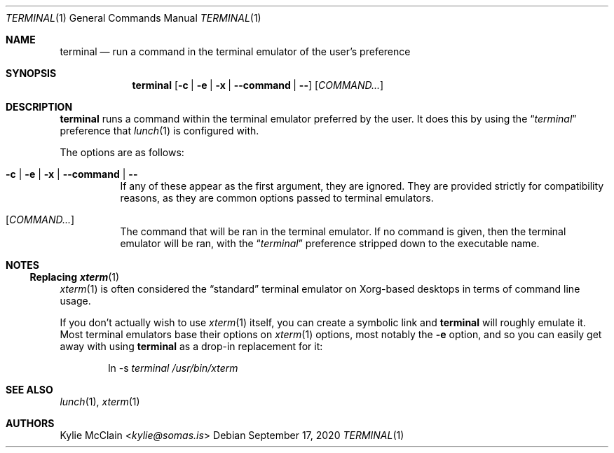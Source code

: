 .Dd September 17, 2020
.Dt TERMINAL 1
.Os
.
.Sh NAME
.Nm terminal
.Nd run a command in the terminal emulator of the user's preference
.
.Sh SYNOPSIS
.Nm
.Op Fl c | e | x | -command | -
.Op Ar COMMAND...
.
.Sh DESCRIPTION
.Nm
runs a command within the terminal emulator preferred by the user.
It does this by using the
.Dq Em terminal
preference that
.Xr lunch 1
is configured with.
.Pp
The options are as follows:
.Bl -tag -width indent
.It Fl c | e | x | -command | -
If any of these appear as the first argument, they are ignored.
They are provided strictly for compatibility reasons, as they are
common options passed to terminal emulators.
.It Op Ar COMMAND...
The command that will be ran in the terminal emulator.
If no command is given, then the terminal emulator will be ran, with
the
.Dq Em terminal
preference stripped down to the executable name.
.El
.Sh NOTES
.Ss Replacing Xr xterm 1
.Xr xterm 1
is often considered the
.Dq standard
terminal emulator on Xorg-based desktops in terms of command line usage.
.Pp
If you don't actually wish to use
.Xr xterm 1
itself, you can create a symbolic link and
.Nm
will roughly emulate it.
Most terminal emulators base their options on
.Xr xterm 1
.Ap s
options, most notably the
.Fl e
option, and so you can easily get away with using
.Nm
as a drop-in replacement for it:
.Bd -ragged -offset indent
ln -s
.Pa terminal
.Pa /usr/bin/xterm
.Ed
.Sh SEE ALSO
.Xr lunch 1 ,
.Xr xterm 1
.Sh AUTHORS
.An Kylie McClain Aq Mt kylie@somas.is
